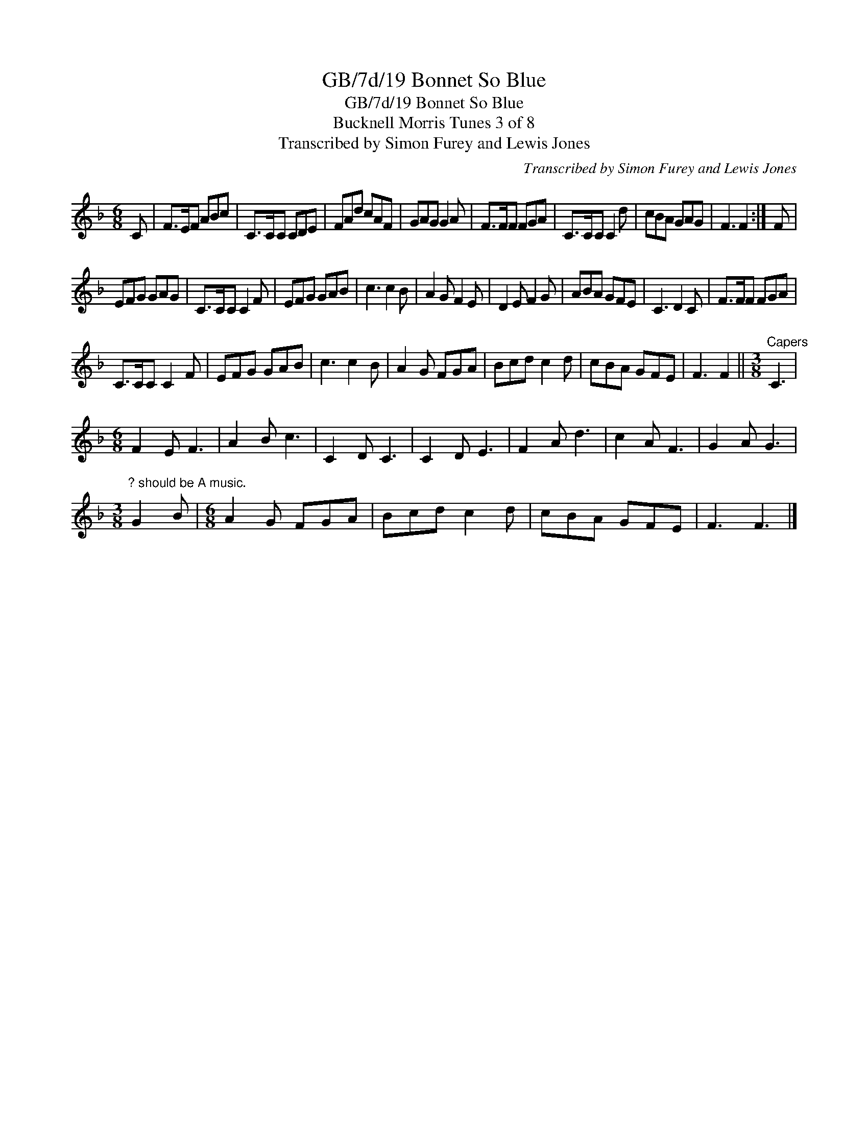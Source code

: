 X:1
T:GB/7d/19 Bonnet So Blue
T:GB/7d/19 Bonnet So Blue
T:Bucknell Morris Tunes 3 of 8
T:Transcribed by Simon Furey and Lewis Jones
C:Transcribed by Simon Furey and Lewis Jones
L:1/8
M:6/8
K:F
V:1 treble 
V:1
 C | F>EF ABc | C>CC CDE | FAd cAF | GAG G2 A | F>FF FGA | C>CC C2 d | cBA GAG | F3 F2 :| F | %10
 EFG GAG | C>CC C2 F | EFG GAB | c3 c2 B | A2 G F2 E | D2 E F2 G | ABA GFE | C3 D2 C | F>FF FGA | %19
 C>CC C2 F | EFG GAB | c3 c2 B | A2 G FGA | Bcd c2 d | cBA GFE | F3 F2 ||[M:3/8]"^Capers" C3 | %27
[M:6/8] F2 E F3 | A2 B c3 | C2 D C3 | C2 D E3 | F2 A d3 | c2 A F3 | G2 A G3 | %34
[M:3/8]"^? should be A music." G2 B |[M:6/8] A2 G FGA | Bcd c2 d | cBA GFE | F3 F3 |] %39

